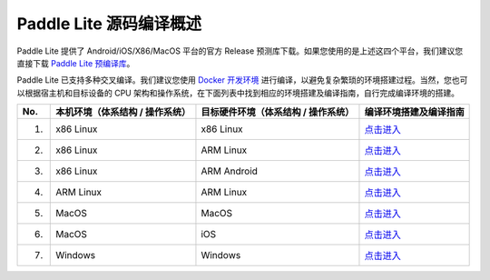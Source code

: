.. role:: raw-html-m2r(raw)
   :format: html


Paddle Lite 源码编译概述
======================================================
Paddle Lite 提供了 Android/iOS/X86/MacOS 平台的官方 Release 预测库下载。如果您使用的是上述这四个平台，我们建议您直接下载 `Paddle Lite 预编译库 <https://paddle-lite.readthedocs.io/zh/develop/quick_start/release_lib.html>`_。

Paddle Lite 已支持多种交叉编译。我们建议您使用 `Docker 开发环境 <../>`_ 进行编译，以避免复杂繁琐的环境搭建过程。当然，您也可以根据宿主机和目标设备的 CPU 架构和操作系统，在下面列表中找到相应的环境搭建及编译指南，自行完成编译环境的搭建。

.. list-table::
   :header-rows: 1

   * - No.
     - 本机环境（体系结构 / 操作系统）
     - 目标硬件环境（体系结构 / 操作系统）
     - 编译环境搭建及编译指南
   * - 1.
     - x86 Linux
     - x86 Linux
     - `点击进入 <../>`_
   * - 2.
     - x86 Linux
     - ARM Linux
     - `点击进入 <../>`_
   * - 3.
     - x86 Linux
     - ARM Android
     - `点击进入 <../>`_
   * - 4.
     - ARM Linux
     - ARM Linux
     - `点击进入 <../>`_
   * - 5.
     - MacOS
     - MacOS
     - `点击进入 <../>`_
   * - 6.
     - MacOS
     - iOS
     - `点击进入 <../>`_
   * - 7.
     - Windows
     - Windows
     - `点击进入 <../>`_
